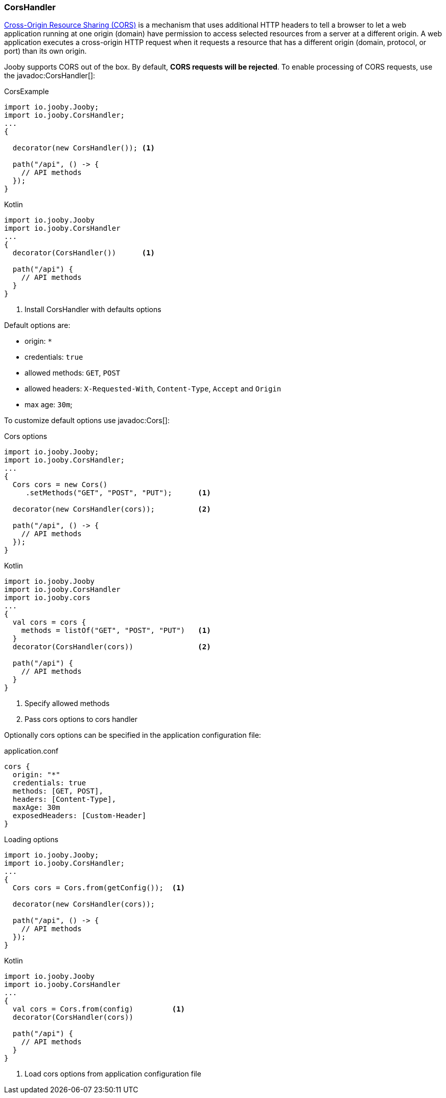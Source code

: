 === CorsHandler

https://developer.mozilla.org/en-US/docs/Web/HTTP/CORS[Cross-Origin Resource Sharing (CORS)] is a mechanism that uses additional HTTP headers to tell a 
browser to let a web application running at one origin (domain) have permission to access selected
resources from a server at a different origin. A web application executes a cross-origin HTTP 
request when it requests a resource that has a different origin (domain, protocol, or port) than 
its own origin.

Jooby supports CORS out of the box. By default, **CORS requests will be rejected**.
To enable processing of CORS requests, use the javadoc:CorsHandler[]:

.CorsExample
[source, java, role = "primary"]
----
import io.jooby.Jooby;
import io.jooby.CorsHandler;
...
{
  
  decorator(new CorsHandler()); <1>
  
  path("/api", () -> {
    // API methods
  });
}
----

.Kotlin
[source, kotlin, role = "secondary"]
----
import io.jooby.Jooby
import io.jooby.CorsHandler
...
{
  decorator(CorsHandler())      <1>
  
  path("/api") {
    // API methods
  }
}
----

<1> Install CorsHandler with defaults options

Default options are:

- origin: `*`
- credentials: `true`
- allowed methods: `GET`, `POST`
- allowed headers: `X-Requested-With`, `Content-Type`, `Accept` and `Origin`
- max age: `30m`;

To customize default options use javadoc:Cors[]:

.Cors options
[source, java, role = "primary"]
----
import io.jooby.Jooby;
import io.jooby.CorsHandler;
...
{
  Cors cors = new Cors()
     .setMethods("GET", "POST", "PUT");      <1>

  decorator(new CorsHandler(cors));          <2>
  
  path("/api", () -> {
    // API methods
  });
}
----

.Kotlin
[source, kotlin, role = "secondary"]
----
import io.jooby.Jooby
import io.jooby.CorsHandler
import io.jooby.cors
...
{
  val cors = cors {
    methods = listOf("GET", "POST", "PUT")   <1>
  }
  decorator(CorsHandler(cors))               <2>
  
  path("/api") {
    // API methods
  }
}
----

<1> Specify allowed methods
<2> Pass cors options to cors handler

Optionally cors options can be specified in the application configuration file:

.application.conf
[source,json]
----
cors {
  origin: "*"
  credentials: true
  methods: [GET, POST],
  headers: [Content-Type],
  maxAge: 30m
  exposedHeaders: [Custom-Header]
}
----

.Loading options
[source, java, role = "primary"]
----
import io.jooby.Jooby;
import io.jooby.CorsHandler;
...
{
  Cors cors = Cors.from(getConfig());  <1>

  decorator(new CorsHandler(cors));
  
  path("/api", () -> {
    // API methods
  });
}
----

.Kotlin
[source, kotlin, role = "secondary"]
----
import io.jooby.Jooby
import io.jooby.CorsHandler
...
{
  val cors = Cors.from(config)         <1>
  decorator(CorsHandler(cors))
  
  path("/api") {
    // API methods
  }
}
----

<1> Load cors options from application configuration file
